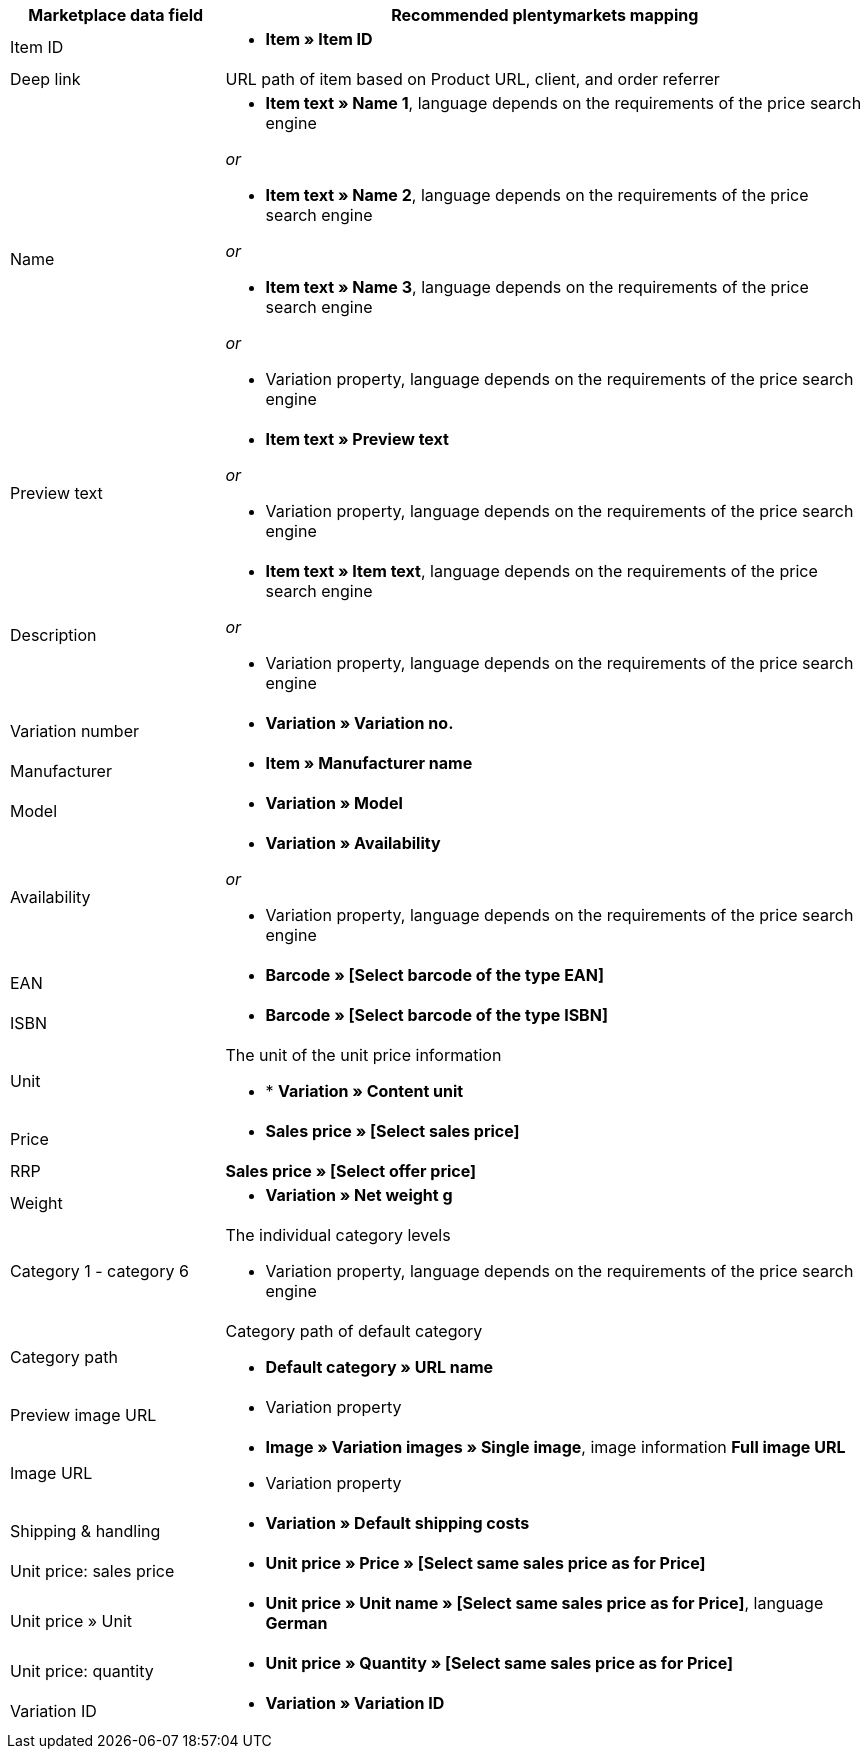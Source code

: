 [[recommended-mappings]]
[cols="1,3a"]
|====
|Marketplace data field |Recommended plentymarkets mapping

| Item ID
| * *Item » Item ID*

| Deep link
| URL path of item based on Product URL, client, and order referrer

| Name
| * *Item text » Name 1*, language depends on the requirements of the price search engine

_or_

* *Item text » Name 2*, language depends on the requirements of the price search engine

_or_

* *Item text » Name 3*, language depends on the requirements of the price search engine

_or_

* Variation property, language depends on the requirements of the price search engine

| Preview text
| * *Item text » Preview text*

_or_

* Variation property, language depends on the requirements of the price search engine

| Description
| * *Item text » Item text*, language depends on the requirements of the price search engine

_or_

* Variation property, language depends on the requirements of the price search engine

| Variation number
| * *Variation » Variation no.*

| Manufacturer
| * *Item » Manufacturer name*

| Model
| * *Variation » Model*

| Availability
| * *Variation » Availability*

_or_

* Variation property, language depends on the requirements of the price search engine

| EAN
| * *Barcode » [Select barcode of the type EAN]*

| ISBN
| * *Barcode » [Select barcode of the type ISBN]*

| Unit
| The unit of the unit price information

* * *Variation » Content unit*

| Price
| * *Sales price » [Select sales price]*

| RRP
| *Sales price » [Select offer price]*

| Weight
|
* *Variation » Net weight g*

| Category 1 - category 6
| The individual category levels

* Variation property, language depends on the requirements of the price search engine

| Category path
| Category path of default category

* *Default category » URL name*

| Preview image URL
| * Variation property

| Image URL
| * *Image » Variation images » Single image*, image information *Full image URL*

* Variation property

| Shipping & handling
| * *Variation » Default shipping costs*

| Unit price: sales price
| * *Unit price » Price » [Select same sales price as for Price]*

| Unit price » Unit
| * *Unit price » Unit name » [Select same sales price as for Price]*, language *German*

| Unit price: quantity
| * *Unit price » Quantity » [Select same sales price as for Price]*

| Variation ID
| * *Variation » Variation ID*
|====

